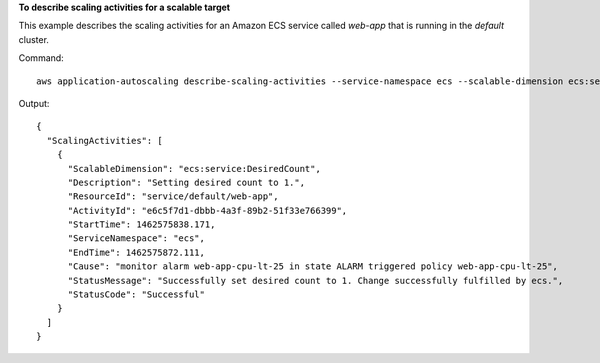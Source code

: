 **To describe scaling activities for a scalable target**

This example describes the scaling activities for an Amazon ECS service called `web-app` that is running in the `default` cluster.

Command::

  aws application-autoscaling describe-scaling-activities --service-namespace ecs --scalable-dimension ecs:service:DesiredCount --resource-id service/default/web-app

Output::

  {
    "ScalingActivities": [
      {
        "ScalableDimension": "ecs:service:DesiredCount",
        "Description": "Setting desired count to 1.",
        "ResourceId": "service/default/web-app",
        "ActivityId": "e6c5f7d1-dbbb-4a3f-89b2-51f33e766399",
        "StartTime": 1462575838.171,
        "ServiceNamespace": "ecs",
        "EndTime": 1462575872.111,
        "Cause": "monitor alarm web-app-cpu-lt-25 in state ALARM triggered policy web-app-cpu-lt-25",
        "StatusMessage": "Successfully set desired count to 1. Change successfully fulfilled by ecs.",
        "StatusCode": "Successful"
      }
    ]
  }
